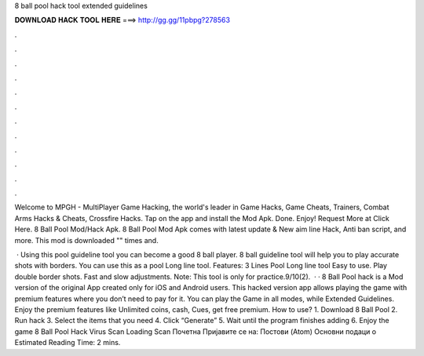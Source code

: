 8 ball pool hack tool extended guidelines



𝐃𝐎𝐖𝐍𝐋𝐎𝐀𝐃 𝐇𝐀𝐂𝐊 𝐓𝐎𝐎𝐋 𝐇𝐄𝐑𝐄 ===> http://gg.gg/11pbpg?278563



.



.



.



.



.



.



.



.



.



.



.



.

Welcome to MPGH - MultiPlayer Game Hacking, the world's leader in Game Hacks, Game Cheats, Trainers, Combat Arms Hacks & Cheats, Crossfire Hacks. Tap on the app and install the Mod Apk. Done. Enjoy! Request More at Click Here. 8 Ball Pool Mod/Hack Apk. 8 Ball Pool Mod Apk comes with latest update & New aim line Hack, Anti ban script, and more. This mod is downloaded "" times and.

 · Using this pool guideline tool you can become a good 8 ball player. 8 ball guideline tool will help you to play accurate shots with borders. You can use this as a pool Long line tool. Features: 3 Lines Pool Long line tool Easy to use. Play double border shots. Fast and slow adjustments. Note: This tool is only for practice.9/10(2).  · · 8 Ball Pool hack is a Mod version of the original App created only for iOS and Android users. This hacked version app allows playing the game with premium features where you don’t need to pay for it. You can play the Game in all modes, while Extended Guidelines. Enjoy the premium features like Unlimited coins, cash, Cues, get free premium. How to use? 1. Download 8 Ball Pool  2. Run hack 3. Select the items that you need 4. Click “Generate” 5. Wait until the program finishes adding 6. Enjoy the game 8 Ball Pool Hack Virus Scan Loading Scan Почетна Пријавите се на: Постови (Atom) Основни подаци о Estimated Reading Time: 2 mins.
